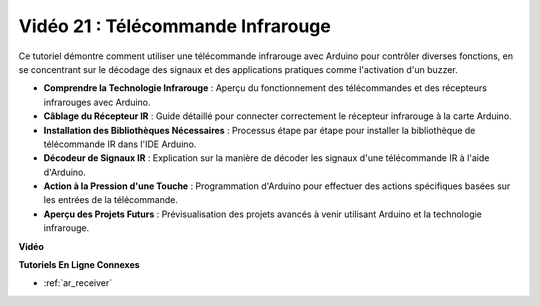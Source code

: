 Vidéo 21 : Télécommande Infrarouge
==================================

Ce tutoriel démontre comment utiliser une télécommande infrarouge avec Arduino pour contrôler diverses fonctions, en se concentrant sur le décodage des signaux et des applications pratiques comme l'activation d'un buzzer.

* **Comprendre la Technologie Infrarouge** : Aperçu du fonctionnement des télécommandes et des récepteurs infrarouges avec Arduino.
* **Câblage du Récepteur IR** : Guide détaillé pour connecter correctement le récepteur infrarouge à la carte Arduino.
* **Installation des Bibliothèques Nécessaires** : Processus étape par étape pour installer la bibliothèque de télécommande IR dans l'IDE Arduino.
* **Décodeur de Signaux IR** : Explication sur la manière de décoder les signaux d'une télécommande IR à l'aide d'Arduino.
* **Action à la Pression d'une Touche** : Programmation d'Arduino pour effectuer des actions spécifiques basées sur les entrées de la télécommande.
* **Aperçu des Projets Futurs** : Prévisualisation des projets avancés à venir utilisant Arduino et la technologie infrarouge.

**Vidéo**

.. raw:: html

    <iframe width="600" height="400" src="https://www.youtube.com/embed/EAlqaVy8fYY?si=1o3SRcvR-w4p6wIq" title="YouTube video player" frameborder="0" allow="accelerometer; autoplay; clipboard-write; encrypted-media; gyroscope; picture-in-picture; web-share" allowfullscreen></iframe>

    <br/><br/>

**Tutoriels En Ligne Connexes**

* :ref:`ar_receiver`